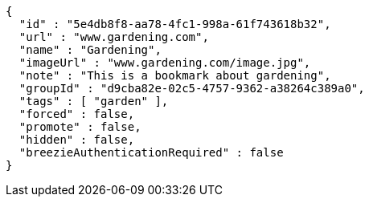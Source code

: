 [source,options="nowrap"]
----
{
  "id" : "5e4db8f8-aa78-4fc1-998a-61f743618b32",
  "url" : "www.gardening.com",
  "name" : "Gardening",
  "imageUrl" : "www.gardening.com/image.jpg",
  "note" : "This is a bookmark about gardening",
  "groupId" : "d9cba82e-02c5-4757-9362-a38264c389a0",
  "tags" : [ "garden" ],
  "forced" : false,
  "promote" : false,
  "hidden" : false,
  "breezieAuthenticationRequired" : false
}
----